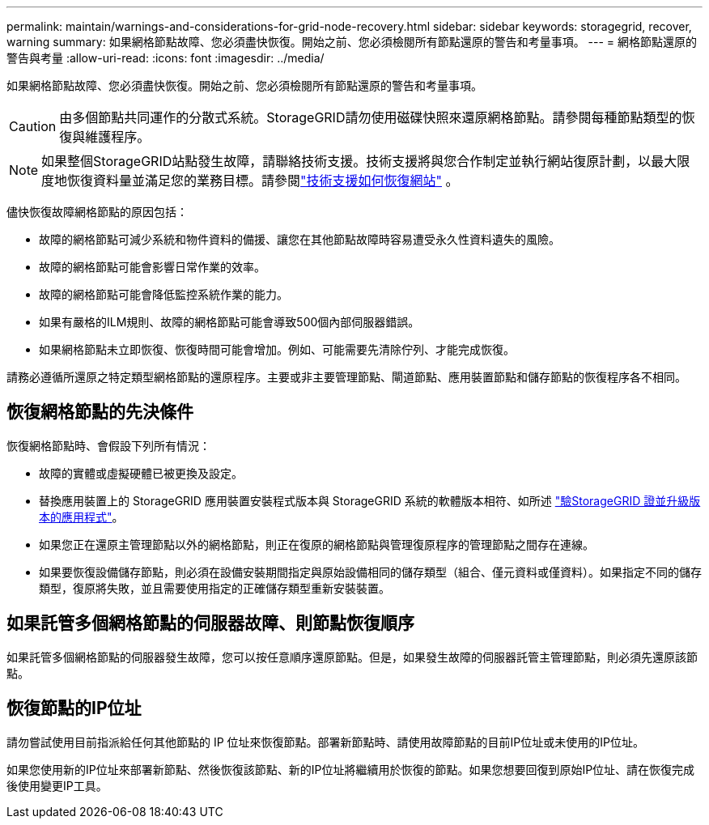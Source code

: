 ---
permalink: maintain/warnings-and-considerations-for-grid-node-recovery.html 
sidebar: sidebar 
keywords: storagegrid, recover, warning 
summary: 如果網格節點故障、您必須盡快恢復。開始之前、您必須檢閱所有節點還原的警告和考量事項。 
---
= 網格節點還原的警告與考量
:allow-uri-read: 
:icons: font
:imagesdir: ../media/


[role="lead"]
如果網格節點故障、您必須盡快恢復。開始之前、您必須檢閱所有節點還原的警告和考量事項。


CAUTION: 由多個節點共同運作的分散式系統。StorageGRID請勿使用磁碟快照來還原網格節點。請參閱每種節點類型的恢復與維護程序。


NOTE: 如果整個StorageGRID站點發生故障，請聯絡技術支援。技術支援將與您合作制定並執行網站復原計劃，以最大限度地恢復資料量並滿足您的業務目標。請參閱link:how-site-recovery-is-performed-by-technical-support.html["技術支援如何恢復網站"] 。

儘快恢復故障網格節點的原因包括：

* 故障的網格節點可減少系統和物件資料的備援、讓您在其他節點故障時容易遭受永久性資料遺失的風險。
* 故障的網格節點可能會影響日常作業的效率。
* 故障的網格節點可能會降低監控系統作業的能力。
* 如果有嚴格的ILM規則、故障的網格節點可能會導致500個內部伺服器錯誤。
* 如果網格節點未立即恢復、恢復時間可能會增加。例如、可能需要先清除佇列、才能完成恢復。


請務必遵循所還原之特定類型網格節點的還原程序。主要或非主要管理節點、閘道節點、應用裝置節點和儲存節點的恢復程序各不相同。



== 恢復網格節點的先決條件

恢復網格節點時、會假設下列所有情況：

* 故障的實體或虛擬硬體已被更換及設定。
* 替換應用裝置上的 StorageGRID 應用裝置安裝程式版本與 StorageGRID 系統的軟體版本相符、如所述 https://docs.netapp.com/us-en/storagegrid-appliances/installconfig/verifying-and-upgrading-storagegrid-appliance-installer-version.html["驗StorageGRID 證並升級版本的應用程式"^]。
* 如果您正在還原主管理節點以外的網格節點，則正在復原的網格節點與管理復原程序的管理節點之間存在連線。
* 如果要恢復設備儲存節點，則必須在設備安裝期間指定與原始設備相同的儲存類型（組合、僅元資料或僅資料）。如果指定不同的儲存類型，復原將失敗，並且需要使用指定的正確儲存類型重新安裝裝置。




== 如果託管多個網格節點的伺服器故障、則節點恢復順序

如果託管多個網格節點的伺服器發生故障，您可以按任意順序還原節點。但是，如果發生故障的伺服器託管主管理節點，則必須先還原該節點。



== 恢復節點的IP位址

請勿嘗試使用目前指派給任何其他節點的 IP 位址來恢復節點。部署新節點時、請使用故障節點的目前IP位址或未使用的IP位址。

如果您使用新的IP位址來部署新節點、然後恢復該節點、新的IP位址將繼續用於恢復的節點。如果您想要回復到原始IP位址、請在恢復完成後使用變更IP工具。
